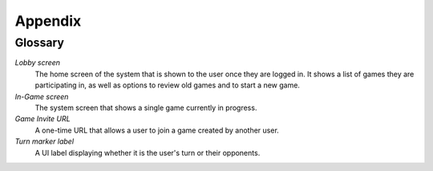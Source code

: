 Appendix
========

Glossary
--------

*Lobby screen*
    The home screen of the system that is shown to the user once they are
    logged in. It shows a list of games they are participating in, as well
    as options to review old games and to start a new game.

*In-Game screen*
    The system screen that shows a single game currently in progress.

*Game Invite URL*
    A one-time URL that allows a user to join a game created by another user.

*Turn marker label*
    A UI label displaying whether it is the user's turn or their opponents.

